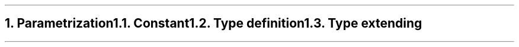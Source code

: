 .bp
.NH
.XN Parametrization
.
.NH 2
.XN Constant
.
.NH 2
.XN Type definition
.
.NH 2
.XN Type extending
